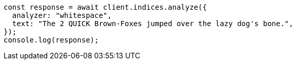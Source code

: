 // This file is autogenerated, DO NOT EDIT
// Use `node scripts/generate-docs-examples.js` to generate the docs examples

[source, js]
----
const response = await client.indices.analyze({
  analyzer: "whitespace",
  text: "The 2 QUICK Brown-Foxes jumped over the lazy dog's bone.",
});
console.log(response);
----
